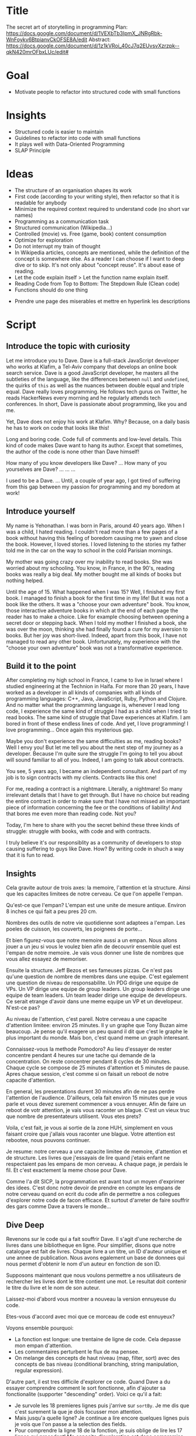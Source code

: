 * Title
The secret art of storytelling in programming
Plan: https://docs.google.com/document/d/1VEXbTb3IpmX_JNRgRbk-WnFoykv6BtpianvCkOFSE8A/edit
Abstract: https://docs.google.com/document/d/1z1kVRoi_40cJ7q2EUvsvXzrzpk--qkN420mrOFbxLUc/edit# 

* Goal
- Motivate people to refactor into structured code with small functions

* Insights
- Structured code is easier to maintain
- Guidelines to refactor into code with small functions
- It plays well with Data-Oriented Programming
- SLAP Principle

* Ideas 
- The structure of an organisation shapes its work
- First code (according to your writing style), then refactor so that it is readable for anybody
- Minimize the required context required to understand code (no short var names)
- Programming as a communication task
- Structured communication (Wikipedia...)
- Controlled (movie) vs. Free (game, book) content consumption
- Optimize for exploration
- Do not interrupt my train of thought 
- In Wikipedia articles, concepts are mentioned, while the definition of the concept is somewhere else. As a reader I can choose if I want to deep dive or to skip. It's not only about "concept reuse". It's about ease of reading.
- Let the code explain itself > Let the function name explain itself.
- Reading Code from Top to Bottom: The Stepdown Rule (Clean code)
- Functions should do one thing


- Prendre  une page des miserables et mettre en hyperlink les descriptions

* Script
** Introduce the topic with curiosity

Let me introduce you to Dave. Dave is a full-stack JavaScript developer who works at Klafim, a Tel-Aviv company that develops an online book search service. Dave is a good JavaScript developer, he masters all the subtleties of the language, like the differences between ~null~ and ~undefined~, the quirks of ~this~ as well as the nuances between double equal and triple equal. Dave really loves programming. He follows tech gurus on Twitter, he reads HackerNews every morning and he regularly attends tech conferences. In short, Dave is passionate about programming, like you and me.

Yet, Dave does not enjoy his work at Klafim. Why? Because, on a daily basis he has to work on code that looks like this!

Long and boring code. Code full of comments and low-level details. This kind of code makes Dave want to hang its author. Except that sometimes, the author of the code is none other than Dave himself!


How many of you know developers like Dave? 
...
How many of you yourselves are Dave?
...
...
...

I used to be a Dave.
...
Until, a couple of year ago, I got tired of suffering from this gap between my passion for programming and my boredom at work!

** Introduce yourself

My name is Yehonathan. I was born in Paris, around 40 years ago. When I was a child, I hated reading. I couldn't read more than a few pages of a book without having this feeling of boredom causing me to yawn and close the book. However, I loved stories. I loved listening to the stories my father told me in the car on the way to school in the cold Parisian mornings.

My mother was going crazy over my inability to read books. She was worried about my schooling. You know, in France, in the 90's, reading books was really a big deal. My mother bought me all kinds of books but nothing helped.

Until the age of 15. What happened when I was 15? Well, I finished my first book. I managed to finish a book for the first time in my life!
But it was not a book like the others. It was a "choose your own adventure" book. You know, those interactive adventure books in which at the end of each page the reader has to make a choice. Like for example choosing between opening a secret door or stepping back. When I told my mother I finished a book, she was over the moon, thinking she had finally found a cure for my aversion to books. But her joy was short-lived. Indeed, apart from this book, I have not managed to read any other book. Unfortunately, my experience with the "choose your own adventure" book was not a transformative experience.

** Build it to the point

After completing my high school in France, I came to live in Israel where I studied engineering at the Technion in Haifa. For more than 20 years, I have worked as a developer in all kinds of companies with all kinds of programming languages: C++, Java, JavaScript, Ruby, Python and Clojure. And no matter what the programming language is, whenever I read long code, I experience the same kind of struggle I had as a child when I tried to read books. The same kind of struggle that Dave experiences at Klafim. I am bored in front of these endless lines of code. And yet, I love programming! I love programming... Once again this mysterious gap.

Maybe you don't experience the same difficulties as me, reading books? Well I envy you! But let me tell you about the next step of my journey as a developer. Because I'm quite sure the struggle I'm going to tell you about will sound familiar to all of you. Indeed, I am going to talk about contracts.

You see, 5 years ago, I became an independent consultant. And part of my job is to sign contracts with my clients. Contracts like this one!

For me, reading a contract is a nightmare. Literally, a nightmare! So many irrelevant details that I have to get through. But I have no choice but reading the entire contract in order to make sure that I have not missed an important piece of information concerning the fee or the conditions of liability! And that bores me even more than reading code. Not you?

Today, I'm here to share with you the secret behind these three kinds of struggle: struggle with books, with code and with contracts.   

I truly believe it's our responsiblity as a community of developers to stop causing suffering to guys like Dave. How? By writing code in shuch a way that it is fun to read.

** Insights

Cela gravite autour de trois axes: la memoire, l'attention et la structure. Ainsi que les capacites limitees de notre cerveau. Ce que l'on appelle l'empan.

Qu'est-ce que l'empan? L'empan est une unite de mesure antique. Environ  8 inches ce qui fait a peu pres 20 cm.

Nombres des outils de notre vie quotidienne sont adaptees a l'empan. Les poeles de cuisson, les couverts, les poignees de porte...

Et bien figurez-vous que notre memoire aussi a un empan. Nous allons jouer a un jeu si vous le voulez bien afin de decouvrir ensemble quel est l'empan de notre memoire. Je vais vous donner une liste de nombres que vous allez essayez de memoriser.


Ensuite la structure. Jeff Bezos et ses fameuses pizzas. Ce n'est pas qu'une question de nombre de membres dans une equipe. C'est egalement une question de niveau de responsabilite. Un PDG dirige une equipe de VPs. Un VP dirige une equipe de group leaders. Un group leaders dirige une equipe de team leaders. Un team leader dirige une equipe de developeurs. Ce serait etrange d'avoir dans une meme equipe un VP et un developeur. N'est-ce pas?

Au niveau de l'attention, c'est pareil. Notre cerveau a une capacite d'attention limitee: environ 25 minutes. Il y un graphe que Tony Buzan aime beaucoup. 
Je pense qu'il exagere un peu quand il dit que c'est le graphe le plus important du monde. Mais bon, c'est quand meme un graph interesant.

Connaissez-vous la methode Pomodoro? Au lieu d'essayer de rester concentre pendant 4 heures sur une tache qui demande de la concentration. On reste concentrer pendant 8 cycles de 30 minutes. Chaque cycle se compose de 25 minutes d'attention et 5 minutes de pause. Apres chaque session, c'est comme si on faisait un reboot de notre capacite d'attention.  


En general, les presentations durent 30 minutes afin de ne pas perdre l'attention de l'audience. 
D'ailleurs, cela fait environ 15 minutes que je vous parle et vous devez surement commencer a vous ennuyer. Afin de faire un reboot de votr attention, je vais vous raconter un blague. C'est un vieux truc que nombre de presentateurs utilisent. Vous etes prets?

Voila, c'est fait, je vous ai sortie de la zone HUH, simplement en vous faisant croire que j'allais vous raconter une blague. Votre attention est rebootee, nous pouvons continuer.


Je resume: notre cerveau a une capacite limitee de memoire, d'attention et de structure. Les livres que j'essayais de lire quand j'etais enfant ne respectaient pas les empans de mon cerveau. A chaque page, je perdais le fil. Et c'est exactement la meme chose pour Dave.

Comme l'a dit SICP, la programmation est avant tout un moyen d'exprimer des idees. C'est donc notre devoir de prendre en compte les empans de notre cerveau quand on ecrit du code afin de permettre a nos collegues d'explorer notre code de facon efficace. Et surtout d'arreter de faire souffrir des gars comme Dave a travers le monde...

** Dive Deep

Revenons sur le code qui a fait souffrir Dave. Il s'agit d'une recherche de livres dans une bibliotheque en ligne. Pour simplifier, disons que notre catalogue est fait de livres. Chaque livre a un titre, un ID d'auteur unique et une annee de publication. Nous avons egalement un base de donnees qui nous permet d'obtenir le nom d'un auteur en fonction de son ID. 

Supposons maintenant que nous voulons permettre a nos utilisateurs de rechercher les livres dont le titre contient une mot. Le resultat doit contenir le titre du livre et le nom de son auteur. 


Laissez-moi d'abord vous montrer a nouveau la version ennuyeuse du code.


Etes-vous d'accord avec moi que ce morceau de code est ennuyeux? 

Voyons ensemble pourquoi:
- La fonction est longue: une trentaine de ligne de code. Cela depasse mon empan d'attention. 
- Les commentaires perturbent le flux de ma pensee.
- On melange des concepts de haut niveau (map, filter, sort) avec des concepts de bas niveau (conditional branching, string manipulation, regular expression).


D'autre part, il est tres difficile d'explorer ce code. Quand Dave a du essayer comprendre comment le sort fonctionne, afin d'ajouter sa fonctionalite (supporter "descending" order). Voici ce qu'il a fait:

- Je survole les 18 premieres lignes puis j'arrive sur ~sortBy~. Je me dis que c'est surement la que je dois focusser mon attention. 
- Mais jusqu'a quelle ligne? Je continue a lire encore quelques lignes puis je vois que l'on passe a la selection des fields. 
- Pour comprendre la ligne 18 de la fonction, je suis oblige de lire les 17 lignes qui precedent! Ma capacite d'exploration est donc compromise.
- Il n'est pas facile de savoir quel est le contexte qui influence le comportement des lignes de code qui gerent le triage des livres.
- Ni le contexte d'entree, ni le contexte de sortie, d'ailleurs.




Etes-vous convaincus que ce code est ennuyeux?


Voyons maintenant ensemble comment rendre ce code amusant avec un coup de baguette magique.


Pourquoi je trouve ce code plus amusant?

- Les fonctions sont courtes. Elle respectent mon empan.
- Chaque fonction manipule des concepts de meme niveau.
- Je peux facilement explorer le code.
- Quand je veux approfondir ma comprehension d'une fonction, le contexte est clair et restreint.
- La lecture du code coule. 
- Je n'ai pas besoin de commentaires pour comprendre ce que fait le code. Chaque parcelle de code a un nom qui a du sens.


Et maintenant je vais vous reveler le secret de mon tour de magie. Pour ce tour, il ne vous faut pas une baguette magique, mais un balai magique. Etes-vous pret?

Le secret du tour en quelque mots: cacher la poussiere sous le tapis. 

Commencons par la fonction d'entree. Vous vous souvenez: cette fonction ennuyeuse d'une trentaine de lignes et pleine de poussiere: des fonctions generiques de manipulation de donnees, des regular expressions, des conversions de strings..

Et bien voici comment nous allons nous y prendre pour l'arranger. On va mettre toute la poussiere sous le tapis. Ou plus exactement sous 3 tapis auxquels nous allons donner des noms chics, que n'importe qui peut comprendre: ~searchBook~, ~enrichBooks~ et ~presentBooks~.

La fonction d'entree est maintenant propre. Etes-vous d'accord avec moi qu'il ne faut pas etre sorti de Saint-Cyr pour comprendre la signification de ces fonctions. Quand je dis signification, je parle de ce que la fonction fait et non pas de la facon dont elle est implementee. Le "quoi" de la fonction, pas le "comment".

Les 3 fonctions utilisees par la fonction d'entree ne sont pas encore propres. C'est pourquoi j'appelle cela balayer la poussiere sous le tapis. Maintentant, libre a moi de decider si je veux nettoyer une autre fonction. Mais au moins, ma fonction d'entree est propre. 


** Present the cherry on the top

Qu'en est-il des performances?


Comment vais-je tester ma nouvelle fonctionalite? 

Et bien je dois creer des nouveaux test cases pour la fonction ~handleSearchQuery~. Ce qui est embettant car je dois creer un catalog et toutes les options. Je dois me trimballer les ~authors~ ainsi que les ~query~ options. Alors que je ne veux tester que le triage! Donc je vais surement n'ajouter que un ou deux test cases.



** Zoom out

Refactoring guidelines

- SLAP 
- Short functions
- Try to avoid variable assignments
- Easier with FP
- Eeasuest with DOP

** Close the circle

I got so addicted to this storytelling way of writing code that today, when I need to fix a code, I first refactor it and only then I fix it.

Enumeration of the mind spans: attention, memory, structure.

I envision a day where books are written with skippable descriptions. No more kids yawning while reading books.


* Materials

- https://laconfianceenvous.coach/2019/08/24/lempan-du-cerveau/
